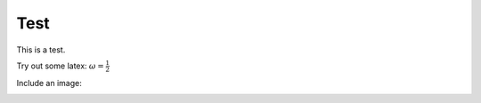 Test
====

This is a test.

Try out some latex: :math:`\omega = \frac{1}{2}`

Include an image:

.. image:: Images/benzene.png
   :scale: 35%

